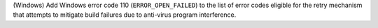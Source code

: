 (Windows) Add Windows error code 110 (``ERROR_OPEN_FAILED``) to the
list of error codes eligible for the retry mechanism that attempts to
mitigate build failures due to anti-virus program interference.
